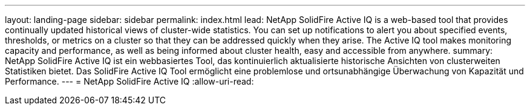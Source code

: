---
layout: landing-page 
sidebar: sidebar 
permalink: index.html 
lead: NetApp SolidFire Active IQ is a web-based tool that provides continually updated historical views of cluster-wide statistics. You can set up notifications to alert you about specified events, thresholds, or metrics on a cluster so that they can be addressed quickly when they arise. The Active IQ tool makes monitoring capacity and performance, as well as being informed about cluster health, easy and accessible from anywhere. 
summary: NetApp SolidFire Active IQ ist ein webbasiertes Tool, das kontinuierlich aktualisierte historische Ansichten von clusterweiten Statistiken bietet. Das SolidFire Active IQ Tool ermöglicht eine problemlose und ortsunabhängige Überwachung von Kapazität und Performance. 
---
= NetApp SolidFire Active IQ
:allow-uri-read: 


